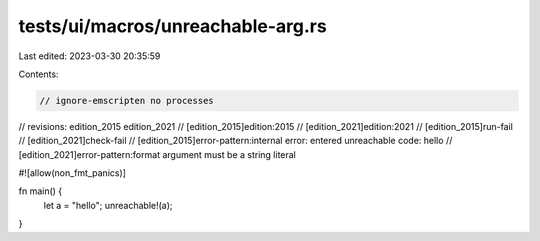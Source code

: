 tests/ui/macros/unreachable-arg.rs
==================================

Last edited: 2023-03-30 20:35:59

Contents:

.. code-block:: rs

    // ignore-emscripten no processes

// revisions: edition_2015 edition_2021
// [edition_2015]edition:2015
// [edition_2021]edition:2021
// [edition_2015]run-fail
// [edition_2021]check-fail
// [edition_2015]error-pattern:internal error: entered unreachable code: hello
// [edition_2021]error-pattern:format argument must be a string literal

#![allow(non_fmt_panics)]

fn main() {
    let a = "hello";
    unreachable!(a);
}


